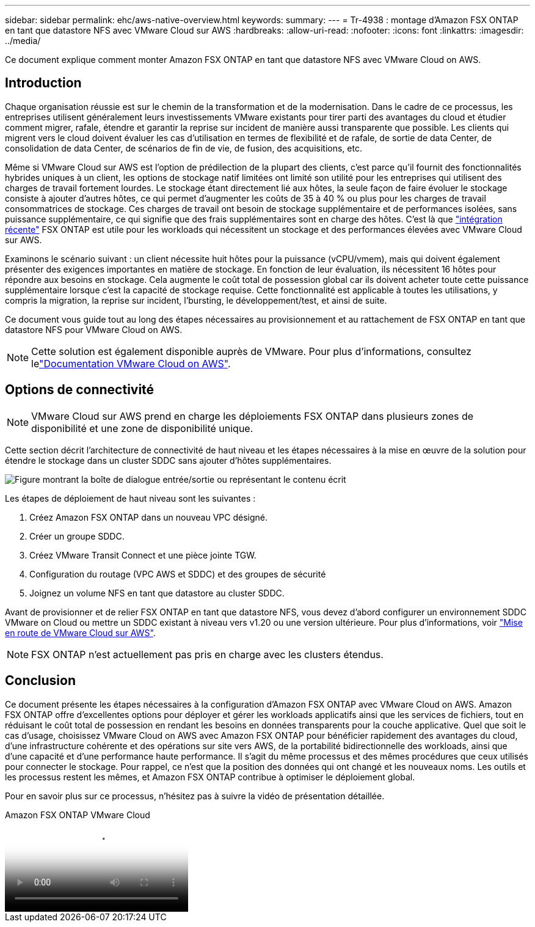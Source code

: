 ---
sidebar: sidebar 
permalink: ehc/aws-native-overview.html 
keywords:  
summary:  
---
= Tr-4938 : montage d'Amazon FSX ONTAP en tant que datastore NFS avec VMware Cloud sur AWS
:hardbreaks:
:allow-uri-read: 
:nofooter: 
:icons: font
:linkattrs: 
:imagesdir: ../media/


[role="lead"]
Ce document explique comment monter Amazon FSX ONTAP en tant que datastore NFS avec VMware Cloud on AWS.



== Introduction

Chaque organisation réussie est sur le chemin de la transformation et de la modernisation. Dans le cadre de ce processus, les entreprises utilisent généralement leurs investissements VMware existants pour tirer parti des avantages du cloud et étudier comment migrer, rafale, étendre et garantir la reprise sur incident de manière aussi transparente que possible. Les clients qui migrent vers le cloud doivent évaluer les cas d'utilisation en termes de flexibilité et de rafale, de sortie de data Center, de consolidation de data Center, de scénarios de fin de vie, de fusion, des acquisitions, etc.

Même si VMware Cloud sur AWS est l'option de prédilection de la plupart des clients, c'est parce qu'il fournit des fonctionnalités hybrides uniques à un client, les options de stockage natif limitées ont limité son utilité pour les entreprises qui utilisent des charges de travail fortement lourdes. Le stockage étant directement lié aux hôtes, la seule façon de faire évoluer le stockage consiste à ajouter d'autres hôtes, ce qui permet d'augmenter les coûts de 35 à 40 % ou plus pour les charges de travail consommatrices de stockage. Ces charges de travail ont besoin de stockage supplémentaire et de performances isolées, sans puissance supplémentaire, ce qui signifie que des frais supplémentaires sont en charge des hôtes. C'est là que https://aws.amazon.com/about-aws/whats-new/2022/08/announcing-vmware-cloud-aws-integration-amazon-fsx-netapp-ontap/["intégration récente"^] FSX ONTAP est utile pour les workloads qui nécessitent un stockage et des performances élevées avec VMware Cloud sur AWS.

Examinons le scénario suivant : un client nécessite huit hôtes pour la puissance (vCPU/vmem), mais qui doivent également présenter des exigences importantes en matière de stockage. En fonction de leur évaluation, ils nécessitent 16 hôtes pour répondre aux besoins en stockage. Cela augmente le coût total de possession global car ils doivent acheter toute cette puissance supplémentaire lorsque c'est la capacité de stockage requise. Cette fonctionnalité est applicable à toutes les utilisations, y compris la migration, la reprise sur incident, l'bursting, le développement/test, et ainsi de suite.

Ce document vous guide tout au long des étapes nécessaires au provisionnement et au rattachement de FSX ONTAP en tant que datastore NFS pour VMware Cloud on AWS.


NOTE: Cette solution est également disponible auprès de VMware. Pour plus d'informations, consultez lelink:https://docs.vmware.com/en/VMware-Cloud-on-AWS/services/com.vmware.vmc-aws-operations/GUID-D55294A3-7C40-4AD8-80AA-B33A25769CCA.html["Documentation VMware Cloud on AWS"].



== Options de connectivité


NOTE: VMware Cloud sur AWS prend en charge les déploiements FSX ONTAP dans plusieurs zones de disponibilité et une zone de disponibilité unique.

Cette section décrit l'architecture de connectivité de haut niveau et les étapes nécessaires à la mise en œuvre de la solution pour étendre le stockage dans un cluster SDDC sans ajouter d'hôtes supplémentaires.

image:fsx-nfs-image1.png["Figure montrant la boîte de dialogue entrée/sortie ou représentant le contenu écrit"]

Les étapes de déploiement de haut niveau sont les suivantes :

. Créez Amazon FSX ONTAP dans un nouveau VPC désigné.
. Créer un groupe SDDC.
. Créez VMware Transit Connect et une pièce jointe TGW.
. Configuration du routage (VPC AWS et SDDC) et des groupes de sécurité
. Joignez un volume NFS en tant que datastore au cluster SDDC.


Avant de provisionner et de relier FSX ONTAP en tant que datastore NFS, vous devez d'abord configurer un environnement SDDC VMware on Cloud ou mettre un SDDC existant à niveau vers v1.20 ou une version ultérieure. Pour plus d'informations, voir link:https://docs.vmware.com/en/VMware-Cloud-on-AWS/services/com.vmware.vmc-aws.getting-started/GUID-3D741363-F66A-4CF9-80EA-AA2866D1834E.html["Mise en route de VMware Cloud sur AWS"^].


NOTE: FSX ONTAP n'est actuellement pas pris en charge avec les clusters étendus.



== Conclusion

Ce document présente les étapes nécessaires à la configuration d'Amazon FSX ONTAP avec VMware Cloud on AWS. Amazon FSX ONTAP offre d'excellentes options pour déployer et gérer les workloads applicatifs ainsi que les services de fichiers, tout en réduisant le coût total de possession en rendant les besoins en données transparents pour la couche applicative. Quel que soit le cas d'usage, choisissez VMware Cloud on AWS avec Amazon FSX ONTAP pour bénéficier rapidement des avantages du cloud, d'une infrastructure cohérente et des opérations sur site vers AWS, de la portabilité bidirectionnelle des workloads, ainsi que d'une capacité et d'une performance haute performance. Il s'agit du même processus et des mêmes procédures que ceux utilisés pour connecter le stockage. Pour rappel, ce n'est que la position des données qui ont changé et les nouveaux noms. Les outils et les processus restent les mêmes, et Amazon FSX ONTAP contribue à optimiser le déploiement global.

Pour en savoir plus sur ce processus, n'hésitez pas à suivre la vidéo de présentation détaillée.

.Amazon FSX ONTAP VMware Cloud
video::6462f4e4-2320-42d2-8d0b-b01200f00ccb[panopto]